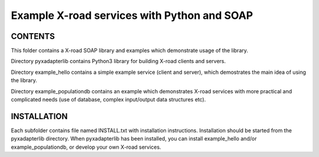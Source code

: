 Example X-road services with Python and SOAP
============================================

CONTENTS
--------

This folder contains a X-road SOAP library and examples which demonstrate usage of the library.

Directory pyxadapterlib contains Python3 library for building X-road clients and servers. 

Directory example_hello contains a simple example service (client and server),
which demostrates the main idea of using the library.

Directory example_populationdb contains an example which demonstrates X-road services
with more practical and complicated needs (use of database, complex input/output data structures etc).

INSTALLATION
------------

Each subfolder contains file named INSTALL.txt with installation instructions.
Installation should be started from the pyxadapterlib directory.
When pyxadapterlib has been installed, you can install example_hello and/or example_populationdb,
or develop your own X-road services.
